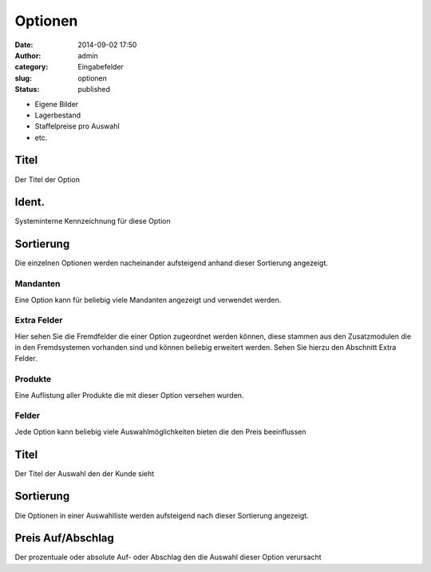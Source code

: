 Optionen
########
:date: 2014-09-02 17:50
:author: admin
:category: Eingabefelder
:slug: optionen
:status: published

.. attention::Für manche Artikel ist es wünschenswert statt einer vollständigen Variante mit einer Option zu arbeiten. Optionen können den Preis je nach Auswahl prozentual oder absolut beeinflussen. Im Gegensatz zu Varianten haben Optionen jedoch keinen eigenen Artikeldatensatz, dies kann die Performance maßgeblich verbessern jedoch fallen alle Vorteile eines Artikels weg:

-  Eigene Bilder
-  Lagerbestand
-  Staffelpreise pro Auswahl
-  etc.



Titel
^^^^^

Der Titel der Option

Ident.
^^^^^^

Systeminterne Kennzeichnung für diese Option

Sortierung
^^^^^^^^^^

Die einzelnen Optionen werden nacheinander aufsteigend anhand dieser Sortierung angezeigt.

Mandanten
~~~~~~~~~

Eine Option kann für beliebig viele Mandanten angezeigt und verwendet werden.

Extra Felder
~~~~~~~~~~~~

Hier  sehen Sie die Fremdfelder die einer Option zugeordnet werden können, diese stammen aus den Zusatzmodulen die in den Fremdsystemen vorhanden sind und können beliebig erweitert werden. Sehen Sie hierzu den Abschnitt Extra Felder.

Produkte
~~~~~~~~

Eine Auflistung aller Produkte die mit dieser Option versehen wurden.

Felder
~~~~~~

Jede Option kann beliebig viele Auswahlmöglichkeiten bieten die den Preis beeinflussen

.. _titel-1:

Titel
^^^^^

Der Titel der Auswahl den der Kunde sieht

.. _sortierung-1:

Sortierung
^^^^^^^^^^

Die Optionen in einer Auswahlliste werden aufsteigend nach dieser Sortierung angezeigt.

Preis Auf/Abschlag
^^^^^^^^^^^^^^^^^^

Der prozentuale oder absolute Auf- oder Abschlag den die Auswahl dieser Option verursacht
